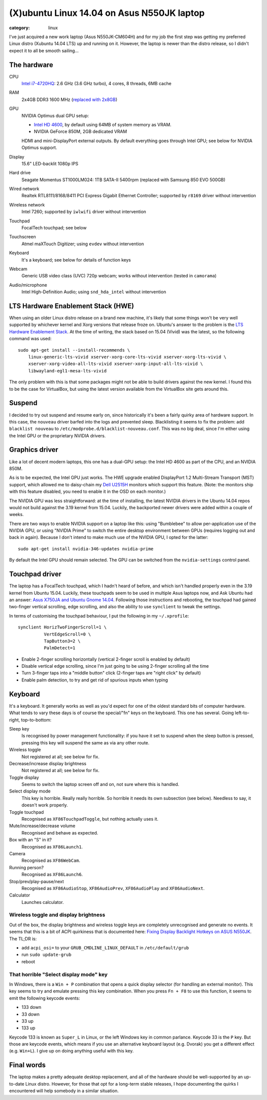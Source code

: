 (X)ubuntu Linux 14.04 on Asus N550JK laptop
===========================================

:category: linux

I've just acquired a new work laptop (Asus N550JK-CM604H) and for my job the first step was getting 
my preferred Linux distro (Xubuntu 14.04 LTS) up and running on it. However, the laptop is newer 
than the distro release, so I didn't expect it to all be smooth sailing...

The hardware
------------

CPU
    `Intel i7-4720HQ <http://ark.intel.com/products/78934/>`_: 2.6 GHz (3.6 GHz turbo), 4 cores, 8 
    threads, 6MB cache
RAM
    2x4GB DDR3 1600 MHz (`replaced with 2x8GB <http://uk.crucial.com/gbr/en/n550jk/CT5826612>`_)
GPU
    NVIDIA Optimus dual GPU setup:

    * `Intel HD 4600 <http://ark.intel.com/products/78934/>`_, by default using 64MB of system 
      memory as VRAM.
    * NVIDIA GeForce 850M, 2GB dedicated VRAM

    HDMI and mini-DisplayPort external outputs. By default everything goes through Intel GPU; see 
    below for NVIDIA Optimus support.
Display
    15.6" LED-backlit 1080p IPS
Hard drive
    Seagate Momentus ST1000LM024: 1TB SATA-II 5400rpm (replaced with Samsung 850 EVO 500GB)
Wired network
    Realtek RTL8111/8168/8411 PCI Express Gigabit Ethernet Controller; supported by ``r8169`` driver 
    without intervention
Wireless network
    Intel 7260; supported by ``iwlwifi`` driver without intervention
Touchpad
    FocalTech touchpad; see below
Touchscreen
    Atmel maXTouch Digitizer; using ``evdev`` without intervention
Keyboard
    It's a keyboard; see below for details of function keys
Webcam
    Generic USB video class (UVC) 720p webcam; works without intervention (tested in ``camorama``)
Audio/microphone
    Intel High-Definition Audio; using ``snd_hda_intel`` without intervention

LTS Hardware Enablement Stack (HWE)
-----------------------------------

When using an older Linux distro release on a brand new machine, it's likely that some things won't 
be very well supported by whichever kernel and Xorg versions that release froze on. Ubuntu's answer 
to the problem is the `LTS Hardware Enablement Stack 
<https://wiki.ubuntu.com/Kernel/LTSEnablementStack>`_. At the time of writing, the stack based on 
15.04 (Vivid) was the latest, so the following command was used::

    sudo apt-get install --install-recommends \
        linux-generic-lts-vivid xserver-xorg-core-lts-vivid xserver-xorg-lts-vivid \
        xserver-xorg-video-all-lts-vivid xserver-xorg-input-all-lts-vivid \
        libwayland-egl1-mesa-lts-vivid

The only problem with this is that some packages might not be able to build drivers against the new 
kernel. I found this to be the case for VirtualBox, but using the latest version available from the 
VirtualBox site gets around this.

Suspend
-------

I decided to try out suspend and resume early on, since historically it's been a fairly quirky area 
of hardware support. In this case, the ``nouveau`` driver barfed into the logs and prevented sleep. 
Blacklisting it seems to fix the problem: add ``blacklist nouveau`` to 
``/etc/modprobe.d/blacklist-nouveau.conf``. This was no big deal, since I'm either using the Intel 
GPU or the proprietary NVIDIA drivers.

Graphics driver
---------------

Like a lot of decent modern laptops, this one has a dual-GPU setup: the Intel HD 4600 as part of the 
CPU, and an NVIDIA 850M.

As is to be expected, the Intel GPU just works. The HWE upgrade enabled DisplayPort 1.2 Multi-Stream 
Transport (MST) support, which allowed me to daisy-chain my `Dell U2515H 
<http://www1.euro.dell.com/uk/en/home/Peripherals/dell-u2515h-monitor/pd.aspx>`_ monitors which 
support this feature. (Note: the monitors ship with this feature disabled, you need to enable it in 
the OSD on each monitor.)

The NVIDIA GPU was less straightforward: at the time of installing, the latest NVIDIA drivers in the 
Ubuntu 14.04 repos would not build against the 3.19 kernel from 15.04. Luckily, the backported newer 
drivers were added within a couple of weeks.

There are two ways to enable NVIDIA support on a laptop like this: using "Bumblebee" to allow 
per-application use of the NVIDIA GPU, or using "NVIDIA Prime" to switch the entire desktop 
environment between GPUs (requires logging out and back in again). Because I don't intend to make 
much use of the NVIDIA GPU, I opted for the latter::

    sudo apt-get install nvidia-346-updates nvidia-prime

By default the Intel GPU should remain selected. The GPU can be switched from the 
``nvidia-settings`` control panel.

Touchpad driver
---------------

The laptop has a FocalTech touchpad, which I hadn't heard of before, and which isn't handled 
properly even in the 3.19 kernel from Ubuntu 15.04. Luckily, these touchpads seem to be used in 
multiple Asus laptops now, and Ask Ubuntu had an answer: `Asus X750JA and Ubuntu Gnome 14.04 
<http://askubuntu.com/a/611936/12021>`_.  Following those instructions and rebooting, the touchpad 
had gained two-finger vertical scrolling, edge scrolling, and also the ability to use ``synclient`` 
to tweak the settings.

In terms of customising the touchpad behaviour, I put the following in my ``~/.xprofile``::

    synclient HorizTwoFingerScroll=1 \
              VertEdgeScroll=0 \
              TapButton3=2 \
              PalmDetect=1

* Enable 2-finger scrolling horizontally (vertical 2-finger scroll is enabled by default)
* Disable vertical edge scrolling, since I'm just going to be using 2-finger scrolling all the time
* Turn 3-finger taps into a "middle button" click (2-finger taps are "right click" by default)
* Enable palm detection, to try and get rid of spurious inputs when typing


Keyboard
--------

It's a keyboard. It generally works as well as you'd expect for one of the oldest standard bits of 
computer hardware. What tends to vary these days is of course the special/"fn" keys on the keyboard.  
This one has several. Going left-to-right, top-to-bottom:

Sleep key
    Is recognised by power management functionality: if you have it set to suspend when the sleep 
    button is pressed, pressing this key will suspend the same as via any other route.
Wireless toggle
    Not registered at all; see below for fix.
Decrease/increase display brightness
    Not registered at all; see below for fix.
Toggle display
    Seems to switch the laptop screen off and on, not sure where this is handled.
Select display mode
    This key is horrible. Really really horrible. So horrible it needs its own subsection (see 
    below).  Needless to say, it doesn't work properly.
Toggle touchpad
    Recognised as ``XF86TouchpadToggle``, but nothing actually uses it.
Mute/increase/decrease volume
    Recognised and behave as expected.
Box with an "S" in it?
    Recognised as ``XF86Launch1``.
Camera
    Recognised as ``XF86WebCam``.
Running person?
    Recognised as ``XF86Launch6``.
Stop/prev/play-pause/next
    Recognised as ``XF86AudioStop``, ``XF86AudioPrev``, ``XF86AudioPlay`` and ``XF86AudioNext``.
Calculator
    Launches calculator.

Wireless toggle and display brightness
~~~~~~~~~~~~~~~~~~~~~~~~~~~~~~~~~~~~~~

Out of the box, the display brightness and wireless toggle keys are completely unrecognised and 
generate no events. It seems that this is a bit of ACPI quirkiness that is documented here: `Fixing 
Display Backlight Hotkeys on ASUS N550JK 
<http://blog.yjwong.name/fixing-display-backlight-hotkeys-on-asus-n550jk/>`_. The TL;DR is:

* add ``acpi_osi=`` to your ``GRUB_CMDLINE_LINUX_DEFAULT`` in ``/etc/default/grub``
* run ``sudo update-grub``
* reboot

That horrible "Select display mode" key
~~~~~~~~~~~~~~~~~~~~~~~~~~~~~~~~~~~~~~~
In Windows, there is a ``Win + P`` combination that opens a quick display selector (for handling an 
external monitor).  This key seems to try and emulate pressing this key combination. When you press 
``Fn + F8`` to use this function, it seems to emit the following keycode events:

* 133 down
* 33 down
* 33 up
* 133 up

Keycode 133 is known as ``Super_L`` in Linux, or the left Windows key in common parlance. Keycode 33 
is the ``P`` key. But those are keycode events, which means if you use an alternative keyboard 
layout (e.g. Dvorak) you get a different effect (e.g. ``Win+L``). I give up on doing anything useful 
with this key.

Final words
-----------

The laptop makes a pretty adequate desktop replacement, and all of the hardware should be 
well-supported by an up-to-date Linux distro. However, for those that opt for a long-term stable 
releases, I hope documenting the quirks I encountered will help somebody in a similar situation.
